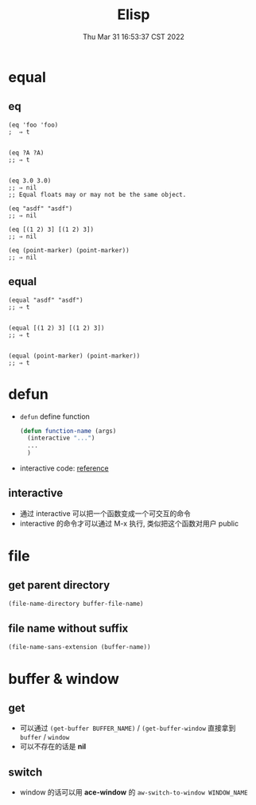 #+TITLE: Elisp
#+date: Thu Mar 31 16:53:37 CST 2022
#+categories[]: emacs
#+tags[]: emacs
#+summary: Elisp

* equal

** eq
#+begin_src elisp
(eq 'foo 'foo)
;  ⇒ t


(eq ?A ?A)
;; ⇒ t


(eq 3.0 3.0)
;; ⇒ nil
;; Equal floats may or may not be the same object.

(eq "asdf" "asdf")
;; ⇒ nil

(eq [(1 2) 3] [(1 2) 3])
;; ⇒ nil

(eq (point-marker) (point-marker))
;; ⇒ nil
#+end_src


** equal
#+begin_src elisp
(equal "asdf" "asdf")
;; ⇒ t


(equal [(1 2) 3] [(1 2) 3])
;; ⇒ t


(equal (point-marker) (point-marker))
;; ⇒ t
#+end_src


* defun
+ =defun= define function
    #+begin_src emacs-lisp :tangle yes
(defun function-name (args)
  (interactive "...")
  ...
  )
#+end_src
+ interactive code: [[https://www.gnu.org/software/emacs/manual/html_node/elisp/Interactive-Codes.html][reference]]

** interactive
+ 通过 interactive 可以把一个函数变成一个可交互的命令
+ interactive 的命令才可以通过 M-x 执行, 类似把这个函数对用户 public

* file

** get parent directory
#+begin_src emacs-lisp
(file-name-directory buffer-file-name)
#+end_src

** file name without suffix
#+begin_src emacs-lisp
(file-name-sans-extension (buffer-name))
#+end_src


* buffer & window
** get
+ 可以通过 =(get-buffer BUFFER_NAME)= / =(get-buffer-window= 直接拿到 =buffer= / =window=
+ 可以不存在的话是 *nil*
** switch
+ window 的话可以用 *ace-window* 的 =aw-switch-to-window WINDOW_NAME=
